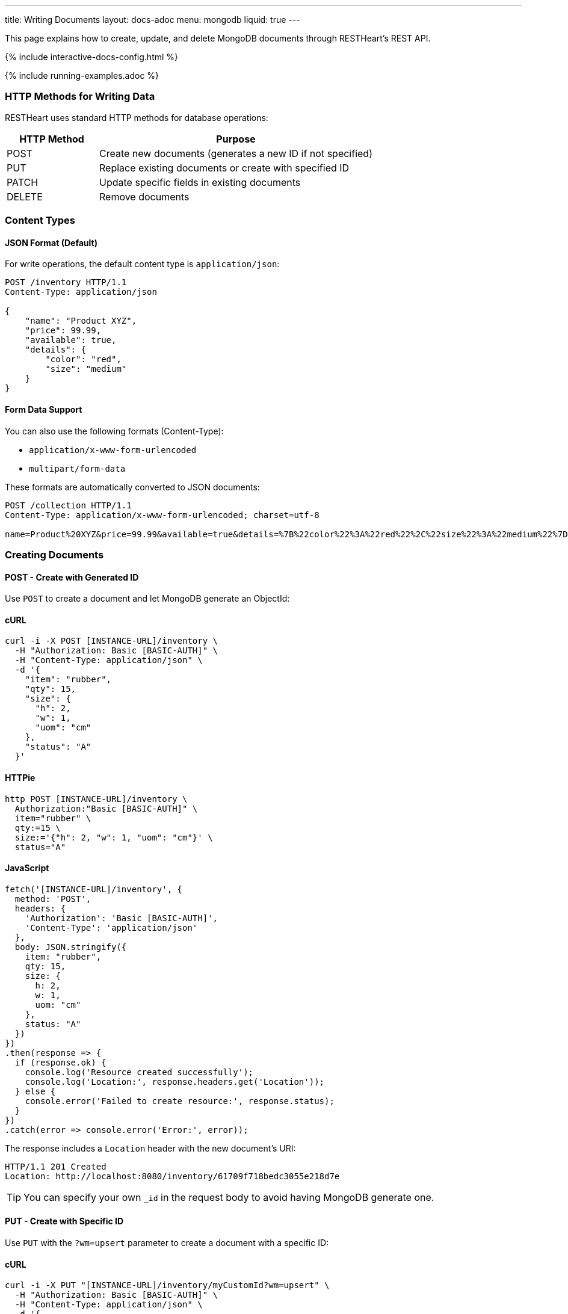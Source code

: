 ---
title: Writing Documents
layout: docs-adoc
menu: mongodb
liquid: true
---

:page-liquid:

This page explains how to create, update, and delete MongoDB documents through RESTHeart's REST API.

++++
<script defer src="https://cdn.jsdelivr.net/npm/alpinejs@3.x.x/dist/cdn.min.js"></script>
<script src="/js/interactive-docs-config.js"></script>
{% include interactive-docs-config.html %}
++++

{% include running-examples.adoc %}

=== HTTP Methods for Writing Data

RESTHeart uses standard HTTP methods for database operations:

[cols="1,3", options="header"]
|===
|HTTP Method |Purpose
|POST |Create new documents (generates a new ID if not specified)
|PUT |Replace existing documents or create with specified ID
|PATCH |Update specific fields in existing documents
|DELETE |Remove documents
|===

=== Content Types

==== JSON Format (Default)

For write operations, the default content type is `application/json`:

[source,http]
----
POST /inventory HTTP/1.1
Content-Type: application/json

{
    "name": "Product XYZ",
    "price": 99.99,
    "available": true,
    "details": {
        "color": "red",
        "size": "medium"
    }
}
----

==== Form Data Support

You can also use the following formats (Content-Type):

* `application/x-www-form-urlencoded`
* `multipart/form-data`

These formats are automatically converted to JSON documents:

[source,http]
----
POST /collection HTTP/1.1
Content-Type: application/x-www-form-urlencoded; charset=utf-8

name=Product%20XYZ&price=99.99&available=true&details=%7B%22color%22%3A%22red%22%2C%22size%22%3A%22medium%22%7D
----

=== Creating Documents

==== POST - Create with Generated ID

Use `POST` to create a document and let MongoDB generate an ObjectId:

==== cURL
[source,bash]
----
curl -i -X POST [INSTANCE-URL]/inventory \
  -H "Authorization: Basic [BASIC-AUTH]" \
  -H "Content-Type: application/json" \
  -d '{
    "item": "rubber",
    "qty": 15,
    "size": {
      "h": 2,
      "w": 1,
      "uom": "cm"
    },
    "status": "A"
  }'
----

==== HTTPie
[source,bash]
----
http POST [INSTANCE-URL]/inventory \
  Authorization:"Basic [BASIC-AUTH]" \
  item="rubber" \
  qty:=15 \
  size:='{"h": 2, "w": 1, "uom": "cm"}' \
  status="A"
----

==== JavaScript
[source,javascript]
----
fetch('[INSTANCE-URL]/inventory', {
  method: 'POST',
  headers: {
    'Authorization': 'Basic [BASIC-AUTH]',
    'Content-Type': 'application/json'
  },
  body: JSON.stringify({
    item: "rubber",
    qty: 15,
    size: {
      h: 2,
      w: 1,
      uom: "cm"
    },
    status: "A"
  })
})
.then(response => {
  if (response.ok) {
    console.log('Resource created successfully');
    console.log('Location:', response.headers.get('Location'));
  } else {
    console.error('Failed to create resource:', response.status);
  }
})
.catch(error => console.error('Error:', error));
----

The response includes a `Location` header with the new document's URI:

[source,http]
----
HTTP/1.1 201 Created
Location: http://localhost:8080/inventory/61709f718bedc3055e218d7e
----

TIP: You can specify your own `_id` in the request body to avoid having MongoDB generate one.

==== PUT - Create with Specific ID

Use `PUT` with the `?wm=upsert` parameter to create a document with a specific ID:

==== cURL
[source,bash]
----
curl -i -X PUT "[INSTANCE-URL]/inventory/myCustomId?wm=upsert" \
  -H "Authorization: Basic [BASIC-AUTH]" \
  -H "Content-Type: application/json" \
  -d '{
    "item": "pencil",
    "qty": 55,
    "size": {
      "h": 10,
      "w": 0.5,
      "uom": "cm"
    }
  }'
----

==== HTTPie
[source,bash]
----
http PUT "[INSTANCE-URL]/inventory/myCustomId?wm=upsert" \
  Authorization:"Basic [BASIC-AUTH]" \
  item="pencil" \
  qty:=55 \
  size:='{"h": 10, "w": 0.5, "uom": "cm"}'
----

==== JavaScript
[source,javascript]
----
fetch('[INSTANCE-URL]/inventory/myCustomId?wm=upsert', {
  method: 'PUT',
  headers: {
    'Authorization': 'Basic [BASIC-AUTH]',
    'Content-Type': 'application/json'
  },
  body: JSON.stringify({
    item: "pencil",
    qty: 55,
    size: {
      h: 10,
      w: 0.5,
      uom: "cm"
    }
  })
})
.then(response => {
  if (response.ok) {
    console.log('Resource created successfully');
    console.log('Location:', response.headers.get('Location'));
  } else {
    console.error('Failed to create resource:', response.status);
  }
})
.catch(error => console.error('Error:', error));
----

=== Updating Documents

==== PUT - Replace Document

`PUT` replaces an existing document completely:

[source,http]
----
PUT /inventory/myCustomId HTTP/1.1

{
  "item": "pencil",
  "qty": 60,
  "size": {
    "h": 15,
    "w": 0.5,
    "uom": "cm"
  }
}
----

WARNING: This replaces the entire document. Any fields not included in the request will be removed.

==== PATCH - Update Specific Fields

`PATCH` modifies only the specified fields:

==== cURL
[source,bash]
----
curl -i -X PATCH [INSTANCE-URL]/inventory/myCustomId \
  -H "Authorization: Basic [BASIC-AUTH]" \
  -H "Content-Type: application/json" \
  -d '{
    "qty": 75,
    "status": "B"
  }'
----

==== HTTPie
[source,bash]
----
http PATCH [INSTANCE-URL]/inventory/myCustomId \
  Authorization:"Basic [BASIC-AUTH]" \
  qty:=75 \
  status="B"
----

==== JavaScript
[source,javascript]
----
fetch('[INSTANCE-URL]/inventory/myCustomId', {
  method: 'PATCH',
  headers: {
    'Authorization': 'Basic [BASIC-AUTH]',
    'Content-Type': 'application/json'
  },
  body: JSON.stringify({
    qty: 75,
    status: "B"
  })
})
.then(response => {
  if (response.ok) {
    console.log('Write request executed successfully');
  } else {
    console.error('Write request failed:', response.status);
  }
})
.catch(error => console.error('Error:', error));
----

This only updates the `qty` and `status` fields, leaving all other fields unchanged.

=== Advanced Update Techniques

==== Updating Nested Fields with Dot Notation

Access nested document fields and array elements using dot notation:

==== cURL
[source,bash]
----
curl -i -X PATCH [INSTANCE-URL]/inventory/myCustomId \
  -H "Authorization: Basic [BASIC-AUTH]" \
  -H "Content-Type: application/json" \
  -d '{
    "size.h": 20
  }'
----

==== HTTPie
[source,bash]
----
http PATCH [INSTANCE-URL]/inventory/myCustomId \
  Authorization:"Basic [BASIC-AUTH]" \
  size.h:=20
----

==== JavaScript
[source,javascript]
----
fetch('[INSTANCE-URL]/inventory/myCustomId', {
  method: 'PATCH',
  headers: {
    'Authorization': 'Basic [BASIC-AUTH]',
    'Content-Type': 'application/json'
  },
  body: JSON.stringify({
    "size.h": 20
  })
})
.then(response => {
  if (response.ok) {
    console.log('Write request executed successfully');
  } else {
    console.error('Write request failed:', response.status);
  }
})
.catch(error => console.error('Error:', error));
----

This updates only the height property within the size object.

For array elements:

==== cURL
[source,bash]
----
curl -i -X PATCH [INSTANCE-URL]/inventory/myCustomId \
  -H "Authorization: Basic [BASIC-AUTH]" \
  -H "Content-Type: application/json" \
  -d '{
    "tags.1": "office"
  }'
----

==== HTTPie
[source,bash]
----
http PATCH [INSTANCE-URL]/inventory/myCustomId \
  Authorization:"Basic [BASIC-AUTH]" \
  tags.1="office"
----

==== JavaScript
[source,javascript]
----
fetch('[INSTANCE-URL]/inventory/myCustomId', {
  method: 'PATCH',
  headers: {
    'Authorization': 'Basic [BASIC-AUTH]',
    'Content-Type': 'application/json'
  },
  body: JSON.stringify({
    "tags.1": "office"
  })
})
.then(response => {
  if (response.ok) {
    console.log('Write request executed successfully');
  } else {
    console.error('Write request failed:', response.status);
  }
})
.catch(error => console.error('Error:', error));
----

This updates the second element of the `tags` array.

==== MongoDB Update Operators

Use MongoDB's update operators in `PATCH` requests for more complex updates:

==== cURL
[source,bash]
----
curl -i -X PATCH [INSTANCE-URL]/inventory/myCustomId \
  -H "Authorization: Basic [BASIC-AUTH]" \
  -H "Content-Type: application/json" \
  -d '{
    "$inc": { "qty": 1 },
    "$push": { "tags": "school" },
    "$unset": { "discontinued": "" },
    "$currentDate": { "lastModified": true }
  }'
----

==== HTTPie
[source,bash]
----
http PATCH [INSTANCE-URL]/inventory/myCustomId \
  Authorization:"Basic [BASIC-AUTH]" \
  Content-Type:application/json \
  '\$inc:={"qty": 1}' \
  '\$push:={"tags": "school"}' \
  '\$unset:={"discontinued": ""}' \
  '\$currentDate:={"lastModified": true}'
----

==== JavaScript
[source,javascript]
----
fetch('[INSTANCE-URL]/inventory/myCustomId', {
  method: 'PATCH',
  headers: {
    'Authorization': 'Basic [BASIC-AUTH]',
    'Content-Type': 'application/json'
  },
  body: JSON.stringify({
    "$inc": { "qty": 1 },
    "$push": { "tags": "school" },
    "$unset": { "discontinued": "" },
    "$currentDate": { "lastModified": true }
  })
})
.then(response => {
  if (response.ok) {
    console.log('Write request executed successfully');
  } else {
    console.error('Write request failed:', response.status);
  }
})
.catch(error => console.error('Error:', error));
----

This:
- Increments `qty` by 1
- Adds "school" to the `tags` array
- Removes the `discontinued` field
- Sets `lastModified` to the current date/time

TIP: See link:https://www.mongodb.com/docs/manual/reference/operator/update/[MongoDB Update Operators] for all available operators.

==== Aggregation Pipeline Updates

Since RESTHeart 7.3, you can use MongoDB's aggregation pipeline for updates:

[source,http]
----
PATCH /inventory/myCustomId HTTP/1.1

[
  {
    "$set": {
      "tags": {
        "$concatArrays": ["$tags", ["office", "school"]]
      }
    }
  }
]
----

This adds "office" and "school" to the existing `tags` array.

=== Deleting Documents

Use the `DELETE` method to remove documents:

==== cURL
[source,bash]
----
curl -i -X DELETE [INSTANCE-URL]/inventory/myCustomId \
  -H "Authorization: Basic [BASIC-AUTH]"
----

==== HTTPie
[source,bash]
----
http DELETE [INSTANCE-URL]/inventory/myCustomId \
  Authorization:"Basic [BASIC-AUTH]"
----

==== JavaScript
[source,javascript]
----
fetch('[INSTANCE-URL]/inventory/myCustomId', {
  method: 'DELETE',
  headers: {
    'Authorization': 'Basic [BASIC-AUTH]'
  }
})
.then(response => {
  if (response.ok) {
    console.log('Write request executed successfully');
  } else {
    console.error('Write request failed:', response.status);
  }
})
.catch(error => console.error('Error:', error));
----

=== Bulk Operations

Perform operations on multiple documents with a single request.

==== Bulk Inserts

Create multiple documents at once:

==== cURL
[source,bash]
----
curl -i -X POST [INSTANCE-URL]/inventory \
  -H "Authorization: Basic [BASIC-AUTH]" \
  -H "Content-Type: application/json" \
  -d '[
    { "item": "journal", "qty": 25, "status": "A" },
    { "item": "notebook", "qty": 50, "status": "A" },
    { "item": "paper", "qty": 100, "status": "D" },
    { "item": "planner", "qty": 75, "status": "D" },
    { "item": "postcard", "qty": 45, "status": "A" }
  ]'
----

==== HTTPie
[source,bash]
----
echo '[
  { "item": "journal", "qty": 25, "status": "A" },
  { "item": "notebook", "qty": 50, "status": "A" },
  { "item": "paper", "qty": 100, "status": "D" },
  { "item": "planner", "qty": 75, "status": "D" },
  { "item": "postcard", "qty": 45, "status": "A" }
]' | http POST [INSTANCE-URL]/inventory \
  Authorization:"Basic [BASIC-AUTH]" \
  Content-Type:application/json
----

==== JavaScript
[source,javascript]
----
fetch('[INSTANCE-URL]/inventory', {
  method: 'POST',
  headers: {
    'Authorization': 'Basic [BASIC-AUTH]',
    'Content-Type': 'application/json'
  },
  body: JSON.stringify([
    { item: "journal", qty: 25, status: "A" },
    { item: "notebook", qty: 50, status: "A" },
    { item: "paper", qty: 100, status: "D" },
    { item: "planner", qty: 75, status: "D" },
    { item: "postcard", qty: 45, status: "A" }
  ])
})
.then(response => {
  if (response.ok) {
    console.log('Resource created successfully');
    console.log('Location:', response.headers.get('Location'));
  } else {
    console.error('Failed to create resource:', response.status);
  }
})
.catch(error => console.error('Error:', error));
----

==== Bulk Updates

Update multiple documents using a filter:

==== cURL
[source,bash]
----
curl -i -X PATCH '[INSTANCE-URL]/inventory/*' \
  --data-urlencode 'filter={"qty":{"$gt":50}}' \
  -H "Authorization: Basic [BASIC-AUTH]" \
  -H "Content-Type: application/json" \
  -d '{
    "highQuantity": true
  }'
----

==== HTTPie
[source,bash]
----
http PATCH '[INSTANCE-URL]/inventory/*?filter={"qty":{"$gt":50}}' \
  Authorization:"Basic [BASIC-AUTH]" \
  highQuantity:=true
----

==== JavaScript
[source,javascript]
----
fetch('[INSTANCE-URL]/inventory/*?filter=' + encodeURIComponent('{"qty":{"$gt":50}}'), {
  method: 'PATCH',
  headers: {
    'Authorization': 'Basic [BASIC-AUTH]',
    'Content-Type': 'application/json'
  },
  body: JSON.stringify({
    highQuantity: true
  })
})
.then(response => {
  if (response.ok) {
    console.log('Write request executed successfully');
  } else {
    console.error('Write request failed:', response.status);
  }
})
.catch(error => console.error('Error:', error));
----

This adds the `highQuantity` field to all documents with a quantity greater than 50.

==== Bulk Deletes

Delete multiple documents matching a filter:

==== cURL
[source,bash]
----
curl -i -X DELETE '[INSTANCE-URL]/inventory/*' \
  --data-urlencode 'filter={"status":"D"}' \
  -H "Authorization: Basic [BASIC-AUTH]"
----

==== HTTPie
[source,bash]
----
http DELETE '[INSTANCE-URL]/inventory/*?filter={"status":"D"}' \
  Authorization:"Basic [BASIC-AUTH]"
----

==== JavaScript
[source,javascript]
----
fetch('[INSTANCE-URL]/inventory/*?filter=' + encodeURIComponent('{"status":"D"}'), {
  method: 'DELETE',
  headers: {
    'Authorization': 'Basic [BASIC-AUTH]'
  }
})
.then(response => {
  if (response.ok) {
    console.log('Write request executed successfully');
  } else {
    console.error('Write request failed:', response.status);
  }
})
.catch(error => console.error('Error:', error));
----

This deletes all documents with a status of "D".

IMPORTANT: Bulk operations require special permissions. The default `admin` user can execute them, but other users need the appropriate permissions.

=== Write Modes

The `?wm=` query parameter can override the default write mode for each HTTP method:

[cols="1,2,2", options="header"]
|===
|Write Mode |Description |Example
|insert |Create a new document, fail if ID exists |`POST /collection?wm=insert`
|update |Update an existing document, fail if ID doesn't exist |`PUT /collection/docId?wm=update`
|upsert |Update if exists, create if doesn't exist |`PUT /collection/docId?wm=upsert`
|===

IMPORTANT: The `wm` parameter requires special permissions. The default `admin` user can use it, but other users need the `allowWriteMode` permission.

=== Reference: Default MongoDB Operations

This table shows which MongoDB operation is executed based on the HTTP method and write mode:

[cols="1,1,2,3,2", options="header"]
|============================================================================================
| Write Mode | Method  | URI            | MongoDB Operation             | Description
| *insert*   | *POST*  | `/coll`        | `insertOne`                   | Create document with generated ID
| insert     | PUT     | `/coll/docid`  | `insertOne`                   | Create document with specified ID
| insert     | PATCH   | `/coll/docid`  | `findOneAndUpdate(upsert:true)` | Insert with update operators
| update     | POST    | `/coll`        | `findOneAndReplace(upsert:false)` | Replace existing document
| *update*   | *PUT*   | `/coll/docid`  | `findOneAndReplace(upsert:false)` | Replace existing document
| *update*   | *PATCH* | `/coll/docid`  | `findOneAndUpdate(upsert:false)` | Update specific fields
| upsert     | POST    | `/coll`        | `findOneAndReplace(upsert:true)` | Replace or create with body ID
| upsert     | PUT     | `/coll/docid`  | `findOneAndReplace(upsert:true)` | Replace or create with URI ID
| upsert     | PATCH   | `/coll/docid`  | `findOneAndUpdate(upsert:true)` | Update fields or create
|============================================================================================

Bold entries indicate default behavior when no `wm` parameter is specified.
